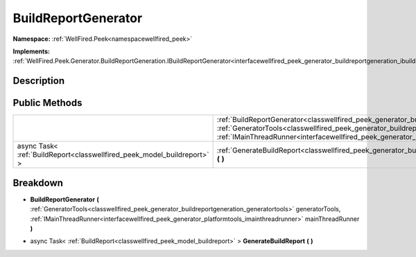.. _classwellfired_peek_generator_buildreportgenerator:

BuildReportGenerator
=====================

**Namespace:** :ref:`WellFired.Peek<namespacewellfired_peek>`

**Implements:** :ref:`WellFired.Peek.Generator.BuildReportGeneration.IBuildReportGenerator<interfacewellfired_peek_generator_buildreportgeneration_ibuildreportgenerator>`


Description
------------



Public Methods
---------------

+--------------------------------------------------------------------------+--------------------------------------------------------------------------------------------------------------------------------------------------------------------------------------------------------------------------------------------------------------------------------------------------------------------------------------------------------+
|                                                                          |:ref:`BuildReportGenerator<classwellfired_peek_generator_buildreportgenerator_1ab36da13fa1e1d21bfe86ffd7fa512365>` **(** :ref:`GeneratorTools<classwellfired_peek_generator_buildreportgeneration_generatortools>` generatorTools, :ref:`IMainThreadRunner<interfacewellfired_peek_generator_platformtools_imainthreadrunner>` mainThreadRunner **)**   |
+--------------------------------------------------------------------------+--------------------------------------------------------------------------------------------------------------------------------------------------------------------------------------------------------------------------------------------------------------------------------------------------------------------------------------------------------+
|async Task< :ref:`BuildReport<classwellfired_peek_model_buildreport>` >   |:ref:`GenerateBuildReport<classwellfired_peek_generator_buildreportgenerator_1adad5d150c6d4339be17d0f7429b60dae>` **(**  **)**                                                                                                                                                                                                                          |
+--------------------------------------------------------------------------+--------------------------------------------------------------------------------------------------------------------------------------------------------------------------------------------------------------------------------------------------------------------------------------------------------------------------------------------------------+

Breakdown
----------

.. _classwellfired_peek_generator_buildreportgenerator_1ab36da13fa1e1d21bfe86ffd7fa512365:

-  **BuildReportGenerator** **(** :ref:`GeneratorTools<classwellfired_peek_generator_buildreportgeneration_generatortools>` generatorTools, :ref:`IMainThreadRunner<interfacewellfired_peek_generator_platformtools_imainthreadrunner>` mainThreadRunner **)**

.. _classwellfired_peek_generator_buildreportgenerator_1adad5d150c6d4339be17d0f7429b60dae:

- async Task< :ref:`BuildReport<classwellfired_peek_model_buildreport>` > **GenerateBuildReport** **(**  **)**

